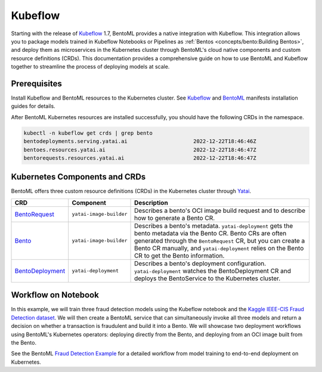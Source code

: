 ========
Kubeflow
========

Starting with the release of `Kubeflow <https://www.kubeflow.org/>`_ 1.7, BentoML provides a native integration with Kubeflow.
This integration allows you to package models trained in Kubeflow Notebooks or Pipelines as :ref:`Bentos <concepts/bento:Building Bentos>`,
and deploy them as microservices in the Kubernetes cluster through BentoML's cloud native components and custom resource definitions (CRDs).
This documentation provides a comprehensive guide on how to use BentoML and Kubeflow together to streamline the process of deploying models at scale.

Prerequisites
#############

Install Kubeflow and BentoML resources to the Kubernetes cluster. See `Kubeflow <https://github.com/kubeflow/manifests>`_ and
`BentoML <https://github.com/kubeflow/manifests/tree/master/contrib/bentoml>`_ manifests installation guides for details.

After BentoML Kubernetes resources are installed successfully, you should have the following CRDs in the namespace.

.. code-block:: bash

    kubectl -n kubeflow get crds | grep bento
    bentodeployments.serving.yatai.ai                     2022-12-22T18:46:46Z
    bentoes.resources.yatai.ai                            2022-12-22T18:46:47Z
    bentorequests.resources.yatai.ai                      2022-12-22T18:46:47Z

Kubernetes Components and CRDs
##############################

BentoML offers three custom resource definitions (CRDs) in the Kubernetes cluster through `Yatai <https://docs.bentoml.com/projects/yatai/en/latest/>`_.

.. list-table::
   :header-rows: 1

   * - CRD
     - Component
     - Description
   * - `BentoRequest <https://docs.bentoml.com/projects/yatai/en/latest/concepts/bentorequest_crd.html>`_
     - ``yatai-image-builder``
     - Describes a bento's OCI image build request and to describe how to generate a Bento CR.
   * - `Bento <https://docs.bentoml.com/projects/yatai/en/latest/concepts/bento_crd.html>`_
     - ``yatai-image-builder``
     - Describes a bento's metadata. ``yatai-deployment`` gets the bento metadata via the Bento CR. Bento CRs are often generated through the ``BentoRequest`` CR, but you can create a Bento CR manually, and ``yatai-deployment`` relies on the Bento CR to get the Bento information.
   * - `BentoDeployment <https://docs.bentoml.com/projects/yatai/en/latest/concepts/bentodeployment_crd.html>`_
     - ``yatai-deployment``
     - Describes a bento's deployment configuration. ``yatai-deployment`` watches the BentoDeployment CR and deploys the BentoService to the Kubernetes cluster.

.. image:: ../_static/img/kubeflow-crds.png

Workflow on Notebook
####################

In this example, we will train three fraud detection models using the Kubeflow notebook and the
`Kaggle IEEE-CIS Fraud Detection dataset <https://www.kaggle.com/c/ieee-fraud-detection>`_. We will then create a BentoML service that can
simultaneously invoke all three models and return a decision on whether a transaction is fraudulent and build it into a Bento. We will showcase
two deployment workflows using BentoML's Kubernetes operators: deploying directly from the Bento, and deploying from an OCI image built from the Bento.

.. image:: ../_static/img/kubeflow-fraud-detection.png

See the BentoML `Fraud Detection Example <https://github.com/bentoml/BentoML/tree/main/examples/kubeflow>`_ for a detailed workflow from model training
to end-to-end deployment on Kubernetes.
